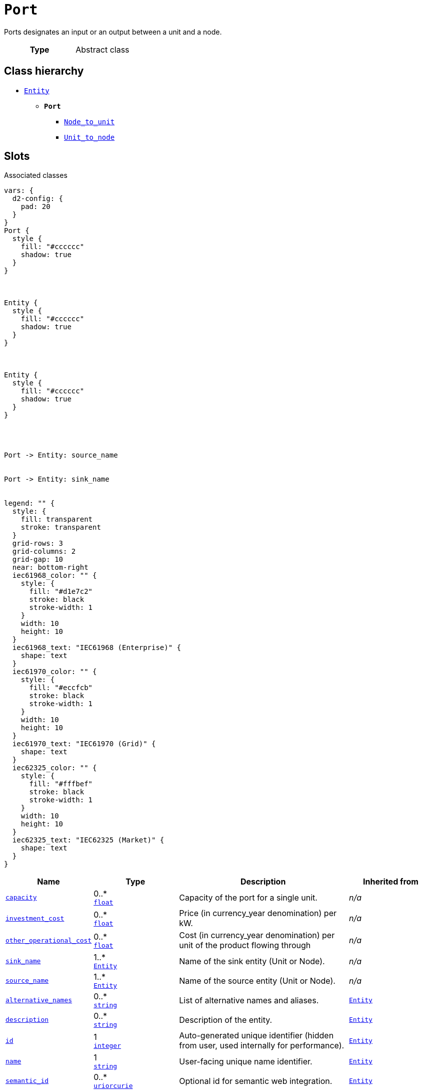 = `Port`
:toclevels: 4


+++Ports designates an input or an output between a unit and a node.+++


[cols="h,3",width=65%]
|===
| Type
| Abstract class




|===

== Class hierarchy
* xref::class/Entity.adoc[`Entity`]
** *`Port`*
 *** xref::class/Node_to_unit.adoc[`Node_to_unit`]
 *** xref::class/Unit_to_node.adoc[`Unit_to_node`]


== Slots



.Associated classes
[d2,svg,theme=4]
----
vars: {
  d2-config: {
    pad: 20
  }
}
Port {
  style {
    fill: "#cccccc"
    shadow: true
  }
}



Entity {
  style {
    fill: "#cccccc"
    shadow: true
  }
}



Entity {
  style {
    fill: "#cccccc"
    shadow: true
  }
}




Port -> Entity: source_name


Port -> Entity: sink_name


legend: "" {
  style: {
    fill: transparent
    stroke: transparent
  }
  grid-rows: 3
  grid-columns: 2
  grid-gap: 10
  near: bottom-right
  iec61968_color: "" {
    style: {
      fill: "#d1e7c2"
      stroke: black
      stroke-width: 1
    }
    width: 10
    height: 10
  }
  iec61968_text: "IEC61968 (Enterprise)" {
    shape: text
  }
  iec61970_color: "" {
    style: {
      fill: "#eccfcb"
      stroke: black
      stroke-width: 1
    }
    width: 10
    height: 10
  }
  iec61970_text: "IEC61970 (Grid)" {
    shape: text
  }
  iec62325_color: "" {
    style: {
      fill: "#fffbef"
      stroke: black
      stroke-width: 1
    }
    width: 10
    height: 10
  }
  iec62325_text: "IEC62325 (Market)" {
    shape: text
  }
}
----


[cols="1,1,2,1",width=100%]
|===
| Name | Type | Description | Inherited from

| <<capacity,`capacity`>>
//| [[slots_table.capacity]]<<capacity,`capacity`>>
| 0..* +
https://w3id.org/linkml/Float[`float`]
| +++Capacity of the port for a single unit.+++
| _n/a_

| <<investment_cost,`investment_cost`>>
//| [[slots_table.investment_cost]]<<investment_cost,`investment_cost`>>
| 0..* +
https://w3id.org/linkml/Float[`float`]
| +++Price (in currency_year denomination) per kW.+++
| _n/a_

| <<other_operational_cost,`other_operational_cost`>>
//| [[slots_table.other_operational_cost]]<<other_operational_cost,`other_operational_cost`>>
| 0..* +
https://w3id.org/linkml/Float[`float`]
| +++Cost (in currency_year denomination) per unit of the product flowing through+++
| _n/a_

| <<sink_name,`sink_name`>>
//| [[slots_table.sink_name]]<<sink_name,`sink_name`>>
| 1..* +
xref::class/Entity.adoc[`Entity`]
| +++Name of the sink entity (Unit or Node).+++
| _n/a_

| <<source_name,`source_name`>>
//| [[slots_table.source_name]]<<source_name,`source_name`>>
| 1..* +
xref::class/Entity.adoc[`Entity`]
| +++Name of the source entity (Unit or Node).+++
| _n/a_

| <<alternative_names,`alternative_names`>>
//| [[slots_table.alternative_names]]<<alternative_names,`alternative_names`>>
| 0..* +
https://w3id.org/linkml/String[`string`]
| +++List of alternative names and aliases.+++
| xref::class/Entity.adoc[`Entity`]

| <<description,`description`>>
//| [[slots_table.description]]<<description,`description`>>
| 0..* +
https://w3id.org/linkml/String[`string`]
| +++Description of the entity.+++
| xref::class/Entity.adoc[`Entity`]

| <<id,`id`>>
//| [[slots_table.id]]<<id,`id`>>
| 1 +
https://w3id.org/linkml/Integer[`integer`]
| +++Auto-generated unique identifier (hidden from user, used internally for performance).+++
| xref::class/Entity.adoc[`Entity`]

| <<name,`name`>>
//| [[slots_table.name]]<<name,`name`>>
| 1 +
https://w3id.org/linkml/String[`string`]
| +++User-facing unique name identifier.+++
| xref::class/Entity.adoc[`Entity`]

| <<semantic_id,`semantic_id`>>
//| [[slots_table.semantic_id]]<<semantic_id,`semantic_id`>>
| 0..* +
https://w3id.org/linkml/Uriorcurie[`uriorcurie`]
| +++Optional id for semantic web integration.+++
| xref::class/Entity.adoc[`Entity`]
|===

'''


//[discrete]
[#alternative_names]
=== `alternative_names`
+++List of alternative names and aliases.+++


[cols="h,4",width=65%]
|===
| URI
| _n/a_
| Cardinality
| 0..*
| Type
| https://w3id.org/linkml/String[`string`]

| Inherited from
| xref::class/Entity.adoc[`Entity`]


|===

////
[.text-left]
--
<<slots_table.alternative_names,&#10548;>>
--
////


//[discrete]
[#capacity]
=== `capacity`
+++Capacity of the port for a single unit.+++


[cols="h,4",width=65%]
|===
| URI
| _n/a_
| Cardinality
| 0..*
| Type
| https://w3id.org/linkml/Float[`float`]


|===

////
[.text-left]
--
<<slots_table.capacity,&#10548;>>
--
////


//[discrete]
[#description]
=== `description`
+++Description of the entity.+++


[cols="h,4",width=65%]
|===
| URI
| _n/a_
| Cardinality
| 0..*
| Type
| https://w3id.org/linkml/String[`string`]

| Inherited from
| xref::class/Entity.adoc[`Entity`]


|===

////
[.text-left]
--
<<slots_table.description,&#10548;>>
--
////


//[discrete]
[#id]
=== `id`
+++Auto-generated unique identifier (hidden from user, used internally for performance).+++


[cols="h,4",width=65%]
|===
| URI
| _n/a_
| Cardinality
| 1
| Type
| https://w3id.org/linkml/Integer[`integer`]

| Inherited from
| xref::class/Entity.adoc[`Entity`]


|===

////
[.text-left]
--
<<slots_table.id,&#10548;>>
--
////


//[discrete]
[#investment_cost]
=== `investment_cost`
+++Price (in currency_year denomination) per kW.+++


[cols="h,4",width=65%]
|===
| URI
| _n/a_
| Cardinality
| 0..*
| Type
| https://w3id.org/linkml/Float[`float`]


|===

////
[.text-left]
--
<<slots_table.investment_cost,&#10548;>>
--
////


//[discrete]
[#name]
=== `name`
+++User-facing unique name identifier.+++


[cols="h,4",width=65%]
|===
| URI
| _n/a_
| Cardinality
| 1
| Type
| https://w3id.org/linkml/String[`string`]

| Inherited from
| xref::class/Entity.adoc[`Entity`]


|===

////
[.text-left]
--
<<slots_table.name,&#10548;>>
--
////


//[discrete]
[#other_operational_cost]
=== `other_operational_cost`
+++Cost (in currency_year denomination) per unit of the product flowing through+++


[cols="h,4",width=65%]
|===
| URI
| _n/a_
| Cardinality
| 0..*
| Type
| https://w3id.org/linkml/Float[`float`]


|===

////
[.text-left]
--
<<slots_table.other_operational_cost,&#10548;>>
--
////


//[discrete]
[#semantic_id]
=== `semantic_id`
+++Optional id for semantic web integration.+++


[cols="h,4",width=65%]
|===
| URI
| _n/a_
| Cardinality
| 0..*
| Type
| https://w3id.org/linkml/Uriorcurie[`uriorcurie`]

| Inherited from
| xref::class/Entity.adoc[`Entity`]


|===

////
[.text-left]
--
<<slots_table.semantic_id,&#10548;>>
--
////


//[discrete]
[#sink_name]
=== `sink_name`
+++Name of the sink entity (Unit or Node).+++


[cols="h,4",width=65%]
|===
| URI
| _n/a_
| Cardinality
| 1..*
| Type
| xref::class/Entity.adoc[`Entity`]


|===

////
[.text-left]
--
<<slots_table.sink_name,&#10548;>>
--
////


//[discrete]
[#source_name]
=== `source_name`
+++Name of the source entity (Unit or Node).+++


[cols="h,4",width=65%]
|===
| URI
| _n/a_
| Cardinality
| 1..*
| Type
| xref::class/Entity.adoc[`Entity`]


|===

////
[.text-left]
--
<<slots_table.source_name,&#10548;>>
--
////





== Used by


This class is not used by any other classes as the range of a slot.
